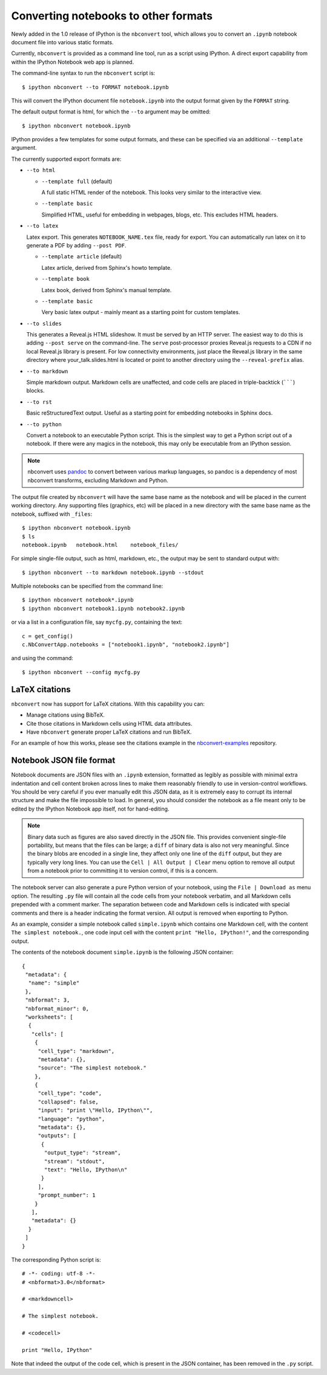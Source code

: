 .. _nbconvert:

Converting notebooks to other formats
=====================================

Newly added in the 1.0 release of IPython is the ``nbconvert`` tool, which 
allows you to convert an ``.ipynb`` notebook document file into various static 
formats. 

Currently, ``nbconvert`` is provided as a command line tool, run as a script 
using IPython. A direct export capability from within the 
IPython Notebook web app is planned. 

The command-line syntax to run the ``nbconvert`` script is::

  $ ipython nbconvert --to FORMAT notebook.ipynb

This will convert the IPython document file ``notebook.ipynb`` into the output 
format given by the ``FORMAT`` string.

The default output format is html, for which the ``--to`` argument may be 
omitted::
  
  $ ipython nbconvert notebook.ipynb

IPython provides a few templates for some output formats, and these can be
specified via an additional ``--template`` argument.

The currently supported export formats are:

* ``--to html``

  - ``--template full`` (default)
  
    A full static HTML render of the notebook.
    This looks very similar to the interactive view.

  - ``--template basic``
  
    Simplified HTML, useful for embedding in webpages, blogs, etc.
    This excludes HTML headers.

* ``--to latex``

  Latex export.  This generates ``NOTEBOOK_NAME.tex`` file,
  ready for export.  You can automatically run latex on it to generate a PDF
  by adding ``--post PDF``.
  
  - ``--template article`` (default)
  
    Latex article, derived from Sphinx's howto template.

  - ``--template book``
  
    Latex book, derived from Sphinx's manual template.

  - ``--template basic``
  
    Very basic latex output - mainly meant as a starting point for custom templates.

* ``--to slides``

  This generates a Reveal.js HTML slideshow.
  It must be served by an HTTP server. The easiest way to do this is adding
  ``--post serve`` on the command-line. The ``serve`` post-processor 
  proxies Reveal.js requests to a CDN if no local Reveal.js library is present. 
  For low connectivity environments, just place the Reveal.js library in the 
  same directory where your_talk.slides.html is located or point to another 
  directory using the ``--reveal-prefix`` alias.

* ``--to markdown``

  Simple markdown output.  Markdown cells are unaffected,
  and code cells are placed in triple-backtick (```````) blocks.

* ``--to rst``

  Basic reStructuredText output. Useful as a starting point for embedding notebooks
  in Sphinx docs.

* ``--to python``

  Convert a notebook to an executable Python script.
  This is the simplest way to get a Python script out of a notebook.
  If there were any magics in the notebook, this may only be executable from
  an IPython session.
  
.. note::

  nbconvert uses pandoc_ to convert between various markup languages,
  so pandoc is a dependency of most nbconvert transforms,
  excluding Markdown and Python.

.. _pandoc: http://johnmacfarlane.net/pandoc/

The output file created by ``nbconvert`` will have the same base name as
the notebook and will be placed in the current working directory. Any
supporting files (graphics, etc) will be placed in a new directory with the
same base name as the notebook, suffixed with ``_files``::

  $ ipython nbconvert notebook.ipynb
  $ ls
  notebook.ipynb   notebook.html    notebook_files/

For simple single-file output, such as html, markdown, etc.,
the output may be sent to standard output with::
    
  $ ipython nbconvert --to markdown notebook.ipynb --stdout
    
Multiple notebooks can be specified from the command line::
    
  $ ipython nbconvert notebook*.ipynb
  $ ipython nbconvert notebook1.ipynb notebook2.ipynb
    
or via a list in a configuration file, say ``mycfg.py``, containing the text::

  c = get_config()
  c.NbConvertApp.notebooks = ["notebook1.ipynb", "notebook2.ipynb"]

and using the command::

  $ ipython nbconvert --config mycfg.py


.. _notebook_format:

LaTeX citations
---------------

``nbconvert`` now has support for LaTeX citations. With this capability you
can:

* Manage citations using BibTeX.
* Cite those citations in Markdown cells using HTML data attributes.
* Have ``nbconvert`` generate proper LaTeX citations and run BibTeX.

For an example of how this works, please see the citations example in
the nbconvert-examples_ repository.

.. _nbconvert-examples: https://github.com/ipython/nbconvert-examples

Notebook JSON file format
-------------------------

Notebook documents are JSON files with an ``.ipynb`` extension, formatted
as legibly as possible with minimal extra indentation and cell content broken
across lines to make them reasonably friendly to use in version-control
workflows.  You should be very careful if you ever manually edit this JSON
data, as it is extremely easy to corrupt its internal structure and make the
file impossible to load.  In general, you should consider the notebook as a
file meant only to be edited by the IPython Notebook app itself, not for 
hand-editing.

.. note::

     Binary data such as figures are also saved directly in the JSON file.  
     This provides convenient single-file portability, but means that the 
     files can be large; a ``diff`` of binary data is also not very 
     meaningful.  Since the binary blobs are encoded in a single line, they 
     affect only one line of the ``diff`` output, but they are typically very 
     long lines.  You can use the ``Cell | All Output | Clear`` menu option to 
     remove all output from a notebook prior to committing it to version 
     control, if this is a concern.

The notebook server can also generate a pure Python version of your notebook, 
using the ``File | Download as`` menu option. The resulting ``.py`` file will 
contain all the code cells from your notebook verbatim, and all Markdown cells 
prepended with a comment marker.  The separation between code and Markdown
cells is indicated with special comments and there is a header indicating the
format version.  All output is removed when exporting to Python.

As an example, consider a simple notebook called ``simple.ipynb`` which 
contains one Markdown cell, with the content ``The simplest notebook.``, one 
code input cell with the content ``print "Hello, IPython!"``, and the 
corresponding output.

The contents of the notebook document ``simple.ipynb`` is the following JSON 
container::

  {
   "metadata": {
    "name": "simple"
   },
   "nbformat": 3,
   "nbformat_minor": 0,
   "worksheets": [
    {
     "cells": [
      {
       "cell_type": "markdown",
       "metadata": {},
       "source": "The simplest notebook."
      },
      {
       "cell_type": "code",
       "collapsed": false,
       "input": "print \"Hello, IPython\"",
       "language": "python",
       "metadata": {},
       "outputs": [
        {
         "output_type": "stream",
         "stream": "stdout",
         "text": "Hello, IPython\n"
        }
       ],
       "prompt_number": 1
      }
     ],
     "metadata": {}
    }
   ]
  }


The corresponding Python script is::

  # -*- coding: utf-8 -*-
  # <nbformat>3.0</nbformat>

  # <markdowncell>

  # The simplest notebook.

  # <codecell>

  print "Hello, IPython"

Note that indeed the output of the code cell, which is present in the JSON 
container, has been removed in the ``.py`` script.
